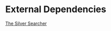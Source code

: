 #+TITLE L42y's Emacs config

* External Dependencies
  [[https://github.com/ggreer/the_silver_searcher][The Silver Searcher]]
